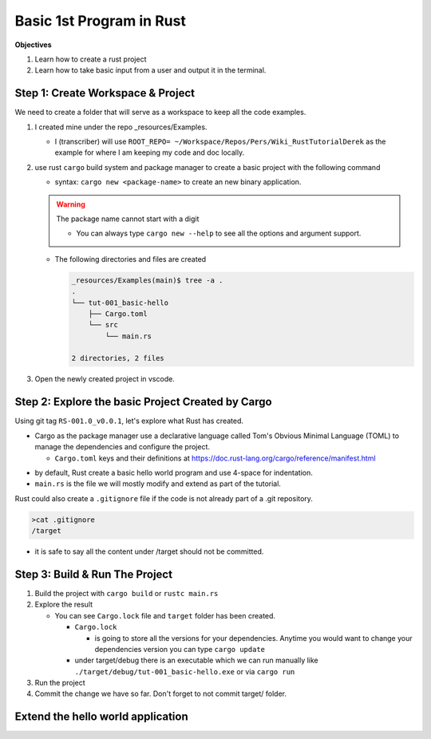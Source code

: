Basic 1st Program in Rust 
###########################

**Objectives**

1. Learn how to create a rust project
#. Learn how to take basic input from a user and output it in the terminal.


Step 1: Create Workspace & Project
************************************

We need to create a folder that will serve as a workspace to keep all the 
code examples.

1. I created mine under the repo _resources/Examples.
   
   * I (transcriber) will use ``ROOT_REPO= ~/Workspace/Repos/Pers/Wiki_RustTutorialDerek``
     as the example for where I am keeping my code and doc locally.
   
   .. code-block:: console
      :caption: from ROOT_REPO= ~/Workspace/Repos/Pers/Wiki_RustTutorialDerek

      mkdir -p _resources/Examples

2. use rust ``cargo`` build system and package manager to create a basic project
   with the following command

   * syntax: ``cargo new <package-name>`` to create an new binary application.
   
   .. warning:: The package name cannot start with a digit

      .. code-block:: console 
         :caption: example of error 
         :emphasize-lines: 1

         _resources/Examples (main)$ cargo new 001_basic-hello
             Creating binary (application) `001_basic-hello` package
         error: invalid character `0` in package name: `001_basic-hello`, the name cannot start with a digit
         If you need a package name to not match the directory name, consider using --name flag.
         If you need a binary with the name "001_basic-hello", use a valid package name, and set the binary name to be different from the package. This can be done by setting the binary filename to `src/bin/001_basic-hello.rs` or change the name in Cargo.toml with:

             [[bin]]
             name = "001_basic-hello"
             path = "src/main.rs"
      
      * You can always type ``cargo new --help`` to see all the options and argument 
        support.
   
   .. code-block:: console
      :emphasize-lines: 1
      :caption: using git bash terminal in Windows.

      $ cargo new tut-001_basic-hello
          Creating binary (application) `tut-001_basic-hello` package
      note: see more `Cargo.toml` keys and their definitions at https://doc.rust-lang.org/cargo/reference/manifest.html

   
   
   * The following directories and files are created 
     
     .. code-block:: console 
        
        _resources/Examples(main)$ tree -a .
        .
        └── tut-001_basic-hello
            ├── Cargo.toml
            └── src
                └── main.rs
        
        2 directories, 2 files

#. Open the newly created project in vscode.

Step 2: Explore the basic Project Created by Cargo 
****************************************************

Using git tag ``RS-001.0_v0.0.1``, let's explore what Rust has created. 

.. code-block:: toml 
   :caption: tut-001_basic-hello/Cargo.toml at e9618afe70c

   [package]
   name = "tut-001_basic-hello"
   version = "0.1.0"
   edition = "2024"

   [dependencies]

* Cargo as the package manager use a declarative language called Tom's Obvious 
  Minimal Language (TOML) to manage the dependencies and configure the project.
  
  * ``Cargo.toml`` keys and their definitions at https://doc.rust-lang.org/cargo/reference/manifest.html

.. code-block:: rust 
   :caption: tut-001_basic-hello/src/main.rs
   :linenos:

   fn main() {
       println!("Hello, world!");
   }

* by default, Rust create a basic hello world program and use 4-space for 
  indentation. 
* ``main.rs`` is the file we will mostly modify and extend as part of the tutorial.


Rust could also create a ``.gitignore`` file if the code is not already part of 
a .git repository.

.. code-block:: console 

   >cat .gitignore
   /target
   
* it is safe to say all the content under /target should not be committed.

Step 3: Build  & Run The Project 
**********************************

1. Build the project with ``cargo build`` or ``rustc main.rs``
   
   .. code-block:: console
      :caption: git bash windows terminal 

      Wiki_RustTutorialDerek (main)$ ROOT_REPO=$(pwd) 
      pushd ${ROOT_REPO}/_resources/Examples/tut-001_basic-hello/
   
   .. code-block:: console
      :caption: example output. I remove long path

      $ cargo build
         Compiling tut-001_basic-hello v0.1.0 (Wiki_RustTutorialDerek\_resources\Examples\tut-001_basic-hello)
          Finished `dev` profile [unoptimized + debuginfo] target(s) in 1.33s


2. Explore the result

   .. code-block:: console 
      :linenos:
      :emphasize-lines: 3, 7, 38

      tut-001_basic-hello(main)$ tree -a .
      .
      ├── Cargo.lock
      ├── Cargo.toml
      ├── src
      │   └── main.rs
      └── target
          ├── .rustc_info.json
          ├── CACHEDIR.TAG
          └── debug
              ├── .cargo-lock
              ├── .fingerprint
              │   └── tut-001_basic-hello-db9b899f774f08a2
              │       ├── bin-tut-001_basic-hello
              │       ├── bin-tut-001_basic-hello.json
              │       ├── dep-bin-tut-001_basic-hello
              │       └── invoked.timestamp
              ├── build
              ├── deps
              │   ├── tut_001_basic_hello.d
              │   ├── tut_001_basic_hello.exe
              │   └── tut_001_basic_hello.pdb
              ├── examples
              ├── incremental
              │   └── tut_001_basic_hello-03ia3pnlxift9
              │       ├── s-h6kxflonxh-0tdyhrx-1lrwhkwqbb7zphhpvs7o3a49g
              │       │   ├── 0hn2ehul2864jvy3r7i64mtcr.o
              │       │   ├── 17n286upe9k0ozhw7phkt34ij.o
              │       │   ├── bg12te2oesp9t2bcituylso7g.o
              │       │   ├── btnygjf7a1pph67kdchknplfw.o
              │       │   ├── dep-graph.bin
              │       │   ├── e4hzg2lx5my1empo6spq1i936.o
              │       │   ├── ena1byutaqnb7nz56jf8jv1ja.o
              │       │   ├── query-cache.bin
              │       │   └── work-products.bin
              │       └── s-h6kxflonxh-0tdyhrx.lock
              ├── tut-001_basic-hello.d
              ├── tut-001_basic-hello.exe
              └── tut_001_basic_hello.pdb

      11 directories, 26 files 
   
   * You can see ``Cargo.lock`` file and ``target`` folder has been created.
     
     * ``Cargo.lock``
       
       .. code-block:: console
          :caption: tut-001_basic-hello/Cargo.lock
          
          # This file is automatically @generated by Cargo.
          # It is not intended for manual editing.
          version = 4
          
          [[package]]
          name = "tut-001_basic-hello"
          version = "0.1.0"
       
       * is going to store all the versions for your dependencies. Anytime you 
         would want to change your dependencies version you can type ``cargo update``
          
     * under target/debug there is an executable which we can run manually like 
       ``./target/debug/tut-001_basic-hello.exe`` or via ``cargo run``
   
#. Run the project
   
   .. code-block:: console
      :emphasize-lines: 2

      tut-001_basic-hello (main)
      $ ./target/debug/tut-001_basic-hello.exe 
      Hello, world!
   
   .. code-block:: console
      :emphasize-lines: 2

      tut-001_basic-hello (main)
      $ cargo run
          Finished `dev` profile [unoptimized + debuginfo] target(s) in 0.02s
           Running `target\debug\tut-001_basic-hello.exe`
      Hello, world!

#. Commit the change we have so far. Don't forget to not commit target/ folder.

Extend the hello world application 
***********************************